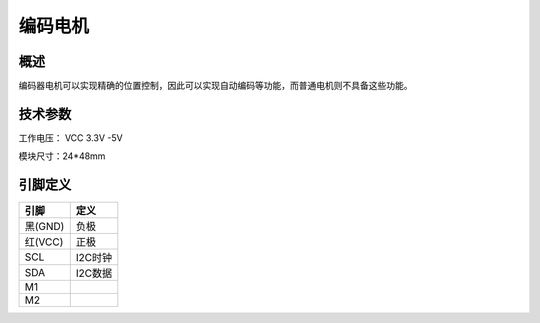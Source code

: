 编码电机
===================


.. figure:: /static/图片/encoding_motor.png
	:width: 35%
	:align: center


概述
--------------------
编码器电机可以实现精确的位置控制，因此可以实现自动编码等功能，而普通电机则不具备这些功能。



技术参数
-------------------

工作电压： VCC 3.3V -5V

模块尺寸：24*48mm




引脚定义
-------------------

=======  ======== 
引脚       定义   
=======  ========  
黑(GND)   负极
红(VCC)   正极  
SCL       I2C时钟  
SDA       I2C数据
M1
M2 
=======  ======== 



